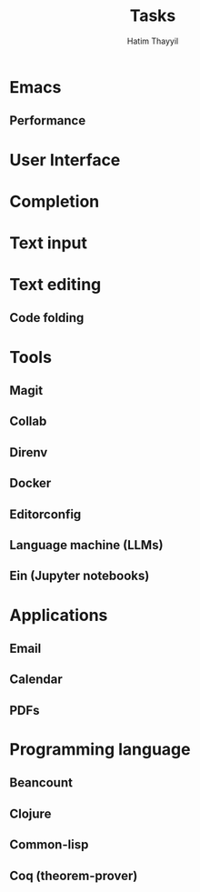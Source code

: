 #+title: Tasks
#+author: Hatim Thayyil

* Emacs

** Performance

* User Interface

* Completion

* Text input

* Text editing

** Code folding

* Tools

** Magit

** Collab

** Direnv

** Docker

** Editorconfig

** Language machine (LLMs)

** Ein (Jupyter notebooks)

* Applications

** Email

** Calendar

** PDFs

* Programming language

** Beancount

** Clojure

** Common-lisp

** Coq (theorem-prover)
